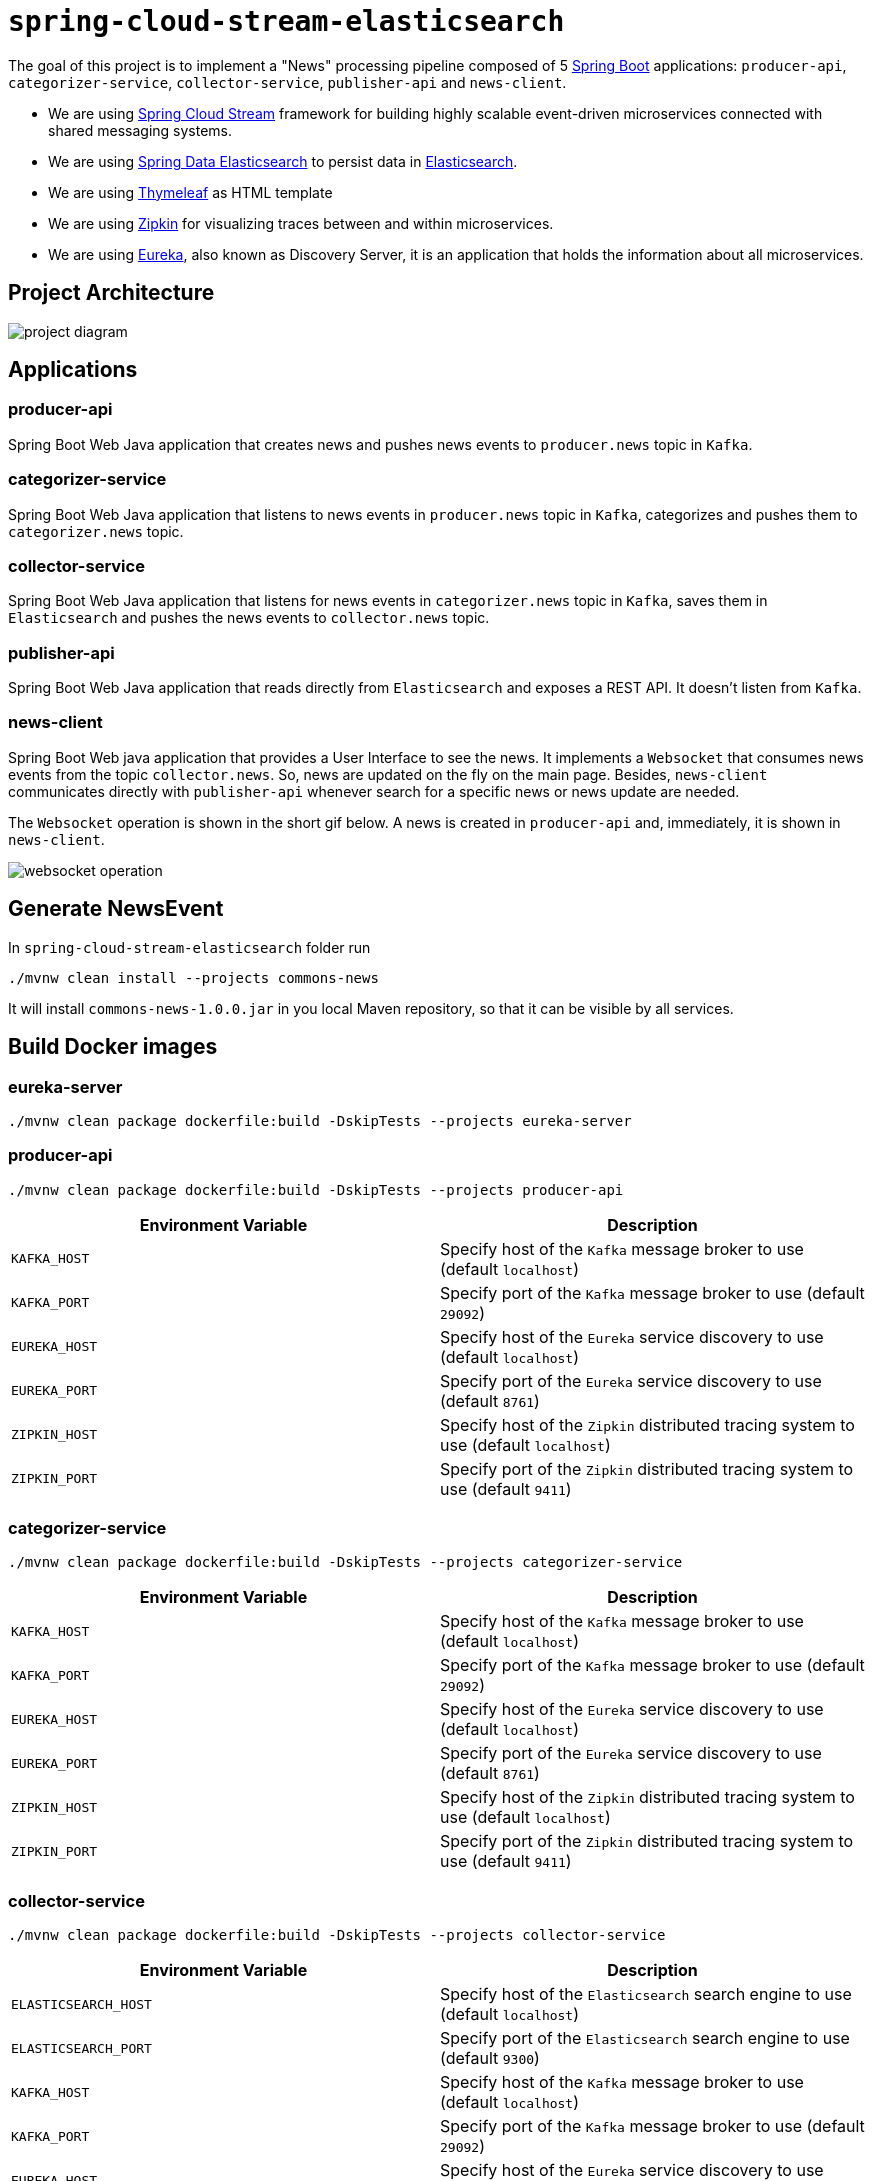 = `spring-cloud-stream-elasticsearch`

The goal of this project is to implement a "News" processing pipeline composed of 5 https://docs.spring.io/spring-boot/docs/current/reference/htmlsingle/[Spring Boot]
applications: `producer-api`, `categorizer-service`, `collector-service`, `publisher-api` and `news-client`.

* We are using https://docs.spring.io/spring-cloud-stream/docs/current/reference/htmlsingle[Spring Cloud Stream]
framework for building highly scalable event-driven microservices connected with shared messaging systems.

* We are using https://docs.spring.io/spring-data/elasticsearch/docs/current/reference/html/[Spring Data Elasticsearch]
to persist data in https://www.elastic.co/products/elasticsearch[Elasticsearch].

* We are using https://www.thymeleaf.org/[Thymeleaf] as HTML template

* We are using https://zipkin.io[Zipkin] for visualizing traces between and within microservices.

* We are using https://github.com/Netflix/eureka/wiki[Eureka], also known as Discovery Server, it is an application
that holds the information about all microservices.

== Project Architecture

image::images/project-diagram.png[]

== Applications

=== producer-api
Spring Boot Web Java application that creates news and pushes news events to `producer.news` topic in `Kafka`.

=== categorizer-service
Spring Boot Web Java application that listens to news events in `producer.news` topic in `Kafka`, categorizes and pushes
them to `categorizer.news` topic.

=== collector-service
Spring Boot Web Java application that listens for news events in `categorizer.news` topic in `Kafka`, saves them in
`Elasticsearch` and pushes the news events to `collector.news` topic.

=== publisher-api
Spring Boot Web Java application that reads directly from `Elasticsearch` and exposes a REST API. It doesn't listen
from `Kafka`.

=== news-client
Spring Boot Web java application that provides a User Interface to see the news. It implements a `Websocket` that
consumes news events from the topic `collector.news`. So, news are updated on the fly on the main page. Besides,
`news-client` communicates directly with `publisher-api` whenever search for a specific news or news update are needed.

The `Websocket` operation is shown in the short gif below. A news is created in `producer-api` and, immediately, it is
shown in `news-client`.

image::images/websocket-operation.gif[]

== Generate NewsEvent

In `spring-cloud-stream-elasticsearch` folder run
```
./mvnw clean install --projects commons-news
```
It will install `commons-news-1.0.0.jar` in you local Maven repository, so that it can be visible by all services.

== Build Docker images

=== eureka-server
```
./mvnw clean package dockerfile:build -DskipTests --projects eureka-server
```

=== producer-api
```
./mvnw clean package dockerfile:build -DskipTests --projects producer-api
```
|===
|Environment Variable | Description

|`KAFKA_HOST`
|Specify host of the `Kafka` message broker to use (default `localhost`)

|`KAFKA_PORT`
|Specify port of the `Kafka` message broker to use (default `29092`)

|`EUREKA_HOST`
|Specify host of the `Eureka` service discovery to use (default `localhost`)

|`EUREKA_PORT`
|Specify port of the `Eureka` service discovery to use (default `8761`)

|`ZIPKIN_HOST`
|Specify host of the `Zipkin` distributed tracing system to use (default `localhost`)

|`ZIPKIN_PORT`
|Specify port of the `Zipkin` distributed tracing system to use (default `9411`)

|===

=== categorizer-service
```
./mvnw clean package dockerfile:build -DskipTests --projects categorizer-service
```
|===
|Environment Variable | Description

|`KAFKA_HOST`
|Specify host of the `Kafka` message broker to use (default `localhost`)

|`KAFKA_PORT`
|Specify port of the `Kafka` message broker to use (default `29092`)

|`EUREKA_HOST`
|Specify host of the `Eureka` service discovery to use (default `localhost`)

|`EUREKA_PORT`
|Specify port of the `Eureka` service discovery to use (default `8761`)

|`ZIPKIN_HOST`
|Specify host of the `Zipkin` distributed tracing system to use (default `localhost`)

|`ZIPKIN_PORT`
|Specify port of the `Zipkin` distributed tracing system to use (default `9411`)

|===

=== collector-service
```
./mvnw clean package dockerfile:build -DskipTests --projects collector-service
```
|===
|Environment Variable | Description

|`ELASTICSEARCH_HOST`
|Specify host of the `Elasticsearch` search engine to use (default `localhost`)

|`ELASTICSEARCH_PORT`
|Specify port of the `Elasticsearch` search engine to use (default `9300`)

|`KAFKA_HOST`
|Specify host of the `Kafka` message broker to use (default `localhost`)

|`KAFKA_PORT`
|Specify port of the `Kafka` message broker to use (default `29092`)

|`EUREKA_HOST`
|Specify host of the `Eureka` service discovery to use (default `localhost`)

|`EUREKA_PORT`
|Specify port of the `Eureka` service discovery to use (default `8761`)

|`ZIPKIN_HOST`
|Specify host of the `Zipkin` distributed tracing system to use (default `localhost`)

|`ZIPKIN_PORT`
|Specify port of the `Zipkin` distributed tracing system to use (default `9411`)

|===

=== publisher-api
```
./mvnw clean package dockerfile:build -DskipTests --projects publisher-api
```
|===
|Environment Variable | Description

|`ELASTICSEARCH_HOST`
|Specify host of the `Elasticsearch` search engine to use (default `localhost`)

|`ELASTICSEARCH_PORT`
|Specify port of the `Elasticsearch` search engine to use (default `9300`)

|`EUREKA_HOST`
|Specify host of the `Eureka` service discovery to use (default `localhost`)

|`EUREKA_PORT`
|Specify port of the `Eureka` service discovery to use (default `8761`)

|`ZIPKIN_HOST`
|Specify host of the `Zipkin` distributed tracing system to use (default `localhost`)

|`ZIPKIN_PORT`
|Specify port of the `Zipkin` distributed tracing system to use (default `9411`)

|===

=== news-client
```
./mvnw clean package dockerfile:build -DskipTests --projects news-client
```
|===
|Environment Variable | Description

|`KAFKA_HOST`
|Specify host of the `Kafka` message broker to use (default `localhost`)

|`KAFKA_PORT`
|Specify port of the `Kafka` message broker to use (default `29092`)

|`EUREKA_HOST`
|Specify host of the `Eureka` service discovery to use (default `localhost`)

|`EUREKA_PORT`
|Specify port of the `Eureka` service discovery to use (default `8761`)

|`ZIPKIN_HOST`
|Specify host of the `Zipkin` distributed tracing system to use (default `localhost`)

|`ZIPKIN_PORT`
|Specify port of the `Zipkin` distributed tracing system to use (default `9411`)

|===

== Start Environment

Open a terminal and inside `spring-cloud-stream-elasticsearch` root folder run
```
docker-compose up -d
```

Wait a until all containers are Up (healthy). **Be patient! It will take time.** In my machine takes around 5 minutes.
You can check their status by running
```
docker-compose ps
```

== Application URLs

|===
|Application |URL

|`producer-api`
|http://localhost:9080/swagger-ui.html

|`publisher-api`
|http://localhost:9083/swagger-ui.html

|`news-client`
|http://localhost:9084

|===

== Running Applications with Maven

During development, it is better to just run the applications instead of always build the docker images and run it.
In order to do that, comment the applications in `docker-compose.yml` file or stop them in case they are running. Then,
run them with Maven Wrapper.

=== eureka-server
```
./mvnw spring-boot:run --projects eureka-server
```

=== producer-api
```
./mvnw spring-boot:run --projects producer-api -Dspring-boot.run.jvmArguments="-Dserver.port=9080"
```

=== categorizer-service
```
./mvnw spring-boot:run --projects categorizer-service -Dspring-boot.run.jvmArguments="-Dserver.port=9081"
```

=== collector-service
```
./mvnw spring-boot:run --projects collector-service -Dspring-boot.run.jvmArguments="-Dserver.port=9082"
```

=== publisher-api
```
./mvnw spring-boot:run --projects publisher-api -Dspring-boot.run.jvmArguments="-Dserver.port=9083"
```

=== news-client
```
./mvnw spring-boot:run --projects news-client -Dspring-boot.run.jvmArguments="-Dserver.port=9084"
```

== Shutdown

Run the command below to stop and remove containers, networks and volumes
```
docker-compose down -v
```

== Useful links

=== Eureka

`Eureka` can be accessed at http://localhost:8761

=== Kafka Topics UI

`Kafka Topics UI` can be accessed at http://localhost:8085

=== Zipkin

`Zipkin` can be accessed at http://localhost:9411

The figure below shows an example of the complete flow a news passes through. It goes since `producer-api`, where the
news is created, until `news-client`.

image::images/zipkin-sample.png[]

=== Kafka Manager

`Kafka Manager` can be accessed at http://localhost:9000

**Configuration**

- First, you must create a new cluster. Click on `Cluster` (dropdown on the header) and then on `Add Cluster`
- Type the name of your cluster in `Cluster Name` field, for example: `MyZooCluster`
- Type `zookeeper:2181` in `Cluster Zookeeper Hosts` field
- Enable checkbox `Poll consumer information (Not recommended for large # of consumers if ZK is used for offsets tracking on older Kafka versions)`
- Click on `Save` button at the bottom of the page.

The figure below shows the consumers os the Kafka topics. As we can see, the consumers are updated as the `lag` is `0`

image::images/kafka-manager-consumers.png[]

== TODO

- **add alias to the index**: wait for this feature be available in Spring Data Elasticsearch (https://jira.spring.io/browse/DATAES-192)

- news-client: bug. everytime sync is clicked, it enables websocket;
- news-client: if websocket is enabled/disabled, sync button should be disabled/enabled;
- news-client: implement pagination;
